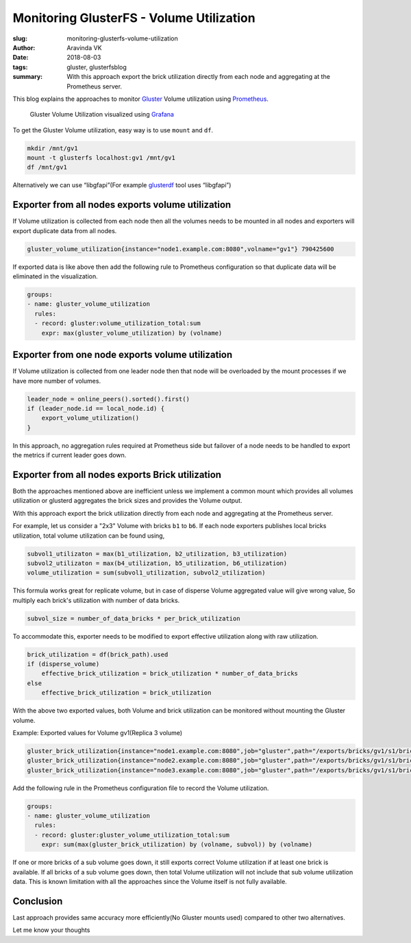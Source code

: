 Monitoring GlusterFS - Volume Utilization
##########################################

:slug: monitoring-glusterfs-volume-utilization
:author: Aravinda VK
:date: 2018-08-03
:tags: gluster, glusterfsblog
:summary: With this approach export the brick utilization directly
          from each node and aggregating at the Prometheus server.

This blog explains the approaches to monitor `Gluster
<https://www.gluster.org/>`__ Volume utilization using `Prometheus
<https://prometheus.io>`__.

.. figure:: /images/gluster-volume-utilization.png
   :alt: Gluster Volume Utilization

   Gluster Volume Utilization visualized using `Grafana <https://grafana.com/>`__

To get the Gluster Volume utilization, easy way is to use ``mount`` and
``df``.

.. code-block:: bash

   mkdir /mnt/gv1
   mount -t glusterfs localhost:gv1 /mnt/gv1
   df /mnt/gv1

Alternatively we can use “libgfapi”(For example `glusterdf
<http://aravindavk.in/blog/glusterdf-df-for-gluster-volumes/>`__ tool
uses “libgfapi”)

Exporter from all nodes exports volume utilization
--------------------------------------------------
If Volume utilization is collected from each node then all the
volumes needs to be mounted in all nodes and exporters will export
duplicate data from all nodes.

.. code-block:: text

   gluster_volume_utilization{instance="node1.example.com:8080",volname="gv1"} 790425600

If exported data is like above then add the following rule to
Prometheus configuration so that duplicate data will be eliminated in
the visualization.

.. code-block:: text

    groups:
    - name: gluster_volume_utilization
      rules:
      - record: gluster:volume_utilization_total:sum
        expr: max(gluster_volume_utilization) by (volname)

Exporter from one node exports volume utilization
-------------------------------------------------
If Volume utilization is collected from one leader node then that
node will be overloaded by the mount processes if we have more
number of volumes.

.. code-block:: d

   leader_node = online_peers().sorted().first()
   if (leader_node.id == local_node.id) {
       export_volume_utilization()
   }

In this approach, no aggregation rules required at Prometheus side but
failover of a node needs to be handled to export the metrics if
current leader goes down.

Exporter from all nodes exports Brick utilization
-------------------------------------------------
Both the approaches mentioned above are inefficient unless we
implement a common mount which provides all volumes utilization or
glusterd aggregates the brick sizes and provides the Volume output.

With this approach export the brick utilization directly from each
node and aggregating at the Prometheus server.

For example, let us consider a "2x3" Volume with bricks ``b1`` to
``b6``. If each node exporters publishes local bricks utilization,
total volume utilization can be found using,

.. code-block:: text

   subvol1_utilizaton = max(b1_utilization, b2_utilization, b3_utilization)
   subvol2_utilizaton = max(b4_utilization, b5_utilization, b6_utilization)
   volume_utilization = sum(subvol1_utilization, subvol2_utilization)

This formula works great for replicate volume, but in case of disperse
Volume aggregated value will give wrong value, So multiply each
brick's utilization with number of data bricks.

.. code-block:: text

   subvol_size = number_of_data_bricks * per_brick_utilization

To accommodate this, exporter needs to be modified to export effective
utilization along with raw utilization.

.. code-block:: text

   brick_utilization = df(brick_path).used
   if (disperse_volume)
       effective_brick_utilization = brick_utilization * number_of_data_bricks
   else
       effective_brick_utilization = brick_utilization

With the above two exported values, both Volume and brick utilization
can be monitored without mounting the Gluster volume.

Example: Exported values for Volume gv1(Replica 3 volume)

.. code-block:: text

   gluster_brick_utilization{instance="node1.example.com:8080",job="gluster",path="/exports/bricks/gv1/s1/brick1/brick",subvol="s1",volname="gv1"} 790425600
   gluster_brick_utilization{instance="node2.example.com:8080",job="gluster",path="/exports/bricks/gv1/s1/brick2/brick",subvol="s1",volname="gv1"} 788611072
   gluster_brick_utilization{instance="node3.example.com:8080",job="gluster",path="/exports/bricks/gv1/s1/brick3/brick",subvol="s1",volname="gv1"} 790175744

Add the following rule in the Prometheus configuration file to record the
Volume utilization.

.. code-block:: yml

    groups:
    - name: gluster_volume_utilization
      rules:
      - record: gluster:gluster_volume_utilization_total:sum
        expr: sum(max(gluster_brick_utilization) by (volname, subvol)) by (volname)


If one or more bricks of a sub volume goes down, it still exports
correct Volume utilization if at least one brick is available.  If all
bricks of a sub volume goes down, then total Volume utilization will
not include that sub volume utilization data. This is known limitation
with all the approaches since the Volume itself is not fully
available.

Conclusion
----------
Last approach provides same accuracy more efficiently(No Gluster
mounts used) compared to other two alternatives.

Let me know your thoughts
